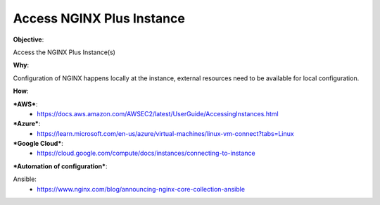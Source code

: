 Access NGINX Plus Instance
==========================

**Objective**: 

Access the NGINX Plus Instance(s)

**Why**: 

Configuration of NGINX happens locally at the instance, external resources need to be available for local configuration.

**How**:

***AWS***:
  - https://docs.aws.amazon.com/AWSEC2/latest/UserGuide/AccessingInstances.html

***Azure***:
  - https://learn.microsoft.com/en-us/azure/virtual-machines/linux-vm-connect?tabs=Linux

***Google Cloud***:
  - https://cloud.google.com/compute/docs/instances/connecting-to-instance

***Automation of configuration***:

Ansible:
  - https://www.nginx.com/blog/announcing-nginx-core-collection-ansible